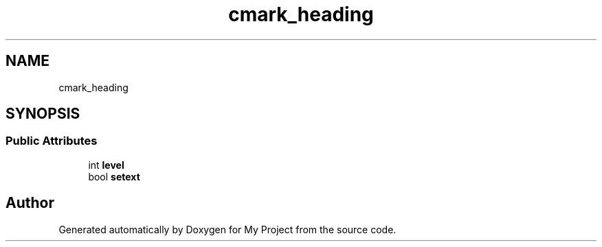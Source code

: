 .TH "cmark_heading" 3 "Wed Feb 1 2023" "Version Version 0.0" "My Project" \" -*- nroff -*-
.ad l
.nh
.SH NAME
cmark_heading
.SH SYNOPSIS
.br
.PP
.SS "Public Attributes"

.in +1c
.ti -1c
.RI "int \fBlevel\fP"
.br
.ti -1c
.RI "bool \fBsetext\fP"
.br
.in -1c

.SH "Author"
.PP 
Generated automatically by Doxygen for My Project from the source code\&.
